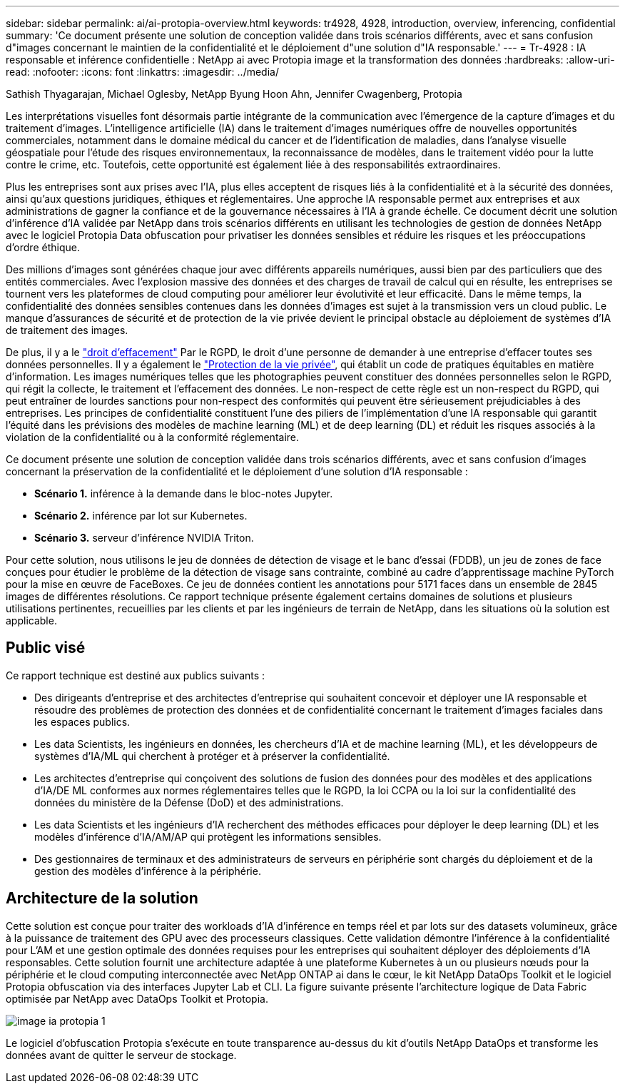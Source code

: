 ---
sidebar: sidebar 
permalink: ai/ai-protopia-overview.html 
keywords: tr4928, 4928, introduction, overview, inferencing, confidential 
summary: 'Ce document présente une solution de conception validée dans trois scénarios différents, avec et sans confusion d"images concernant le maintien de la confidentialité et le déploiement d"une solution d"IA responsable.' 
---
= Tr-4928 : IA responsable et inférence confidentielle : NetApp ai avec Protopia image et la transformation des données
:hardbreaks:
:allow-uri-read: 
:nofooter: 
:icons: font
:linkattrs: 
:imagesdir: ../media/


Sathish Thyagarajan, Michael Oglesby, NetApp Byung Hoon Ahn, Jennifer Cwagenberg, Protopia

[role="lead"]
Les interprétations visuelles font désormais partie intégrante de la communication avec l'émergence de la capture d'images et du traitement d'images. L'intelligence artificielle (IA) dans le traitement d'images numériques offre de nouvelles opportunités commerciales, notamment dans le domaine médical du cancer et de l'identification de maladies, dans l'analyse visuelle géospatiale pour l'étude des risques environnementaux, la reconnaissance de modèles, dans le traitement vidéo pour la lutte contre le crime, etc. Toutefois, cette opportunité est également liée à des responsabilités extraordinaires.

Plus les entreprises sont aux prises avec l'IA, plus elles acceptent de risques liés à la confidentialité et à la sécurité des données, ainsi qu'aux questions juridiques, éthiques et réglementaires. Une approche IA responsable permet aux entreprises et aux administrations de gagner la confiance et de la gouvernance nécessaires à l'IA à grande échelle. Ce document décrit une solution d'inférence d'IA validée par NetApp dans trois scénarios différents en utilisant les technologies de gestion de données NetApp avec le logiciel Protopia Data obfuscation pour privatiser les données sensibles et réduire les risques et les préoccupations d'ordre éthique.

Des millions d'images sont générées chaque jour avec différents appareils numériques, aussi bien par des particuliers que des entités commerciales. Avec l'explosion massive des données et des charges de travail de calcul qui en résulte, les entreprises se tournent vers les plateformes de cloud computing pour améliorer leur évolutivité et leur efficacité. Dans le même temps, la confidentialité des données sensibles contenues dans les données d'images est sujet à la transmission vers un cloud public. Le manque d'assurances de sécurité et de protection de la vie privée devient le principal obstacle au déploiement de systèmes d'IA de traitement des images.

De plus, il y a le https://gdpr.eu/right-to-be-forgotten/["droit d'effacement"^] Par le RGPD, le droit d'une personne de demander à une entreprise d'effacer toutes ses données personnelles. Il y a également le https://www.justice.gov/opcl/privacy-act-1974["Protection de la vie privée"^], qui établit un code de pratiques équitables en matière d'information. Les images numériques telles que les photographies peuvent constituer des données personnelles selon le RGPD, qui régit la collecte, le traitement et l'effacement des données. Le non-respect de cette règle est un non-respect du RGPD, qui peut entraîner de lourdes sanctions pour non-respect des conformités qui peuvent être sérieusement préjudiciables à des entreprises. Les principes de confidentialité constituent l'une des piliers de l'implémentation d'une IA responsable qui garantit l'équité dans les prévisions des modèles de machine learning (ML) et de deep learning (DL) et réduit les risques associés à la violation de la confidentialité ou à la conformité réglementaire.

Ce document présente une solution de conception validée dans trois scénarios différents, avec et sans confusion d'images concernant la préservation de la confidentialité et le déploiement d'une solution d'IA responsable :

* *Scénario 1.* inférence à la demande dans le bloc-notes Jupyter.
* *Scénario 2.* inférence par lot sur Kubernetes.
* *Scénario 3.* serveur d'inférence NVIDIA Triton.


Pour cette solution, nous utilisons le jeu de données de détection de visage et le banc d'essai (FDDB), un jeu de zones de face conçues pour étudier le problème de la détection de visage sans contrainte, combiné au cadre d'apprentissage machine PyTorch pour la mise en œuvre de FaceBoxes. Ce jeu de données contient les annotations pour 5171 faces dans un ensemble de 2845 images de différentes résolutions. Ce rapport technique présente également certains domaines de solutions et plusieurs utilisations pertinentes, recueillies par les clients et par les ingénieurs de terrain de NetApp, dans les situations où la solution est applicable.



== Public visé

Ce rapport technique est destiné aux publics suivants :

* Des dirigeants d'entreprise et des architectes d'entreprise qui souhaitent concevoir et déployer une IA responsable et résoudre des problèmes de protection des données et de confidentialité concernant le traitement d'images faciales dans les espaces publics.
* Les data Scientists, les ingénieurs en données, les chercheurs d'IA et de machine learning (ML), et les développeurs de systèmes d'IA/ML qui cherchent à protéger et à préserver la confidentialité.
* Les architectes d'entreprise qui conçoivent des solutions de fusion des données pour des modèles et des applications d'IA/DE ML conformes aux normes réglementaires telles que le RGPD, la loi CCPA ou la loi sur la confidentialité des données du ministère de la Défense (DoD) et des administrations.
* Les data Scientists et les ingénieurs d'IA recherchent des méthodes efficaces pour déployer le deep learning (DL) et les modèles d'inférence d'IA/AM/AP qui protègent les informations sensibles.
* Des gestionnaires de terminaux et des administrateurs de serveurs en périphérie sont chargés du déploiement et de la gestion des modèles d'inférence à la périphérie.




== Architecture de la solution

Cette solution est conçue pour traiter des workloads d'IA d'inférence en temps réel et par lots sur des datasets volumineux, grâce à la puissance de traitement des GPU avec des processeurs classiques. Cette validation démontre l'inférence à la confidentialité pour L'AM et une gestion optimale des données requises pour les entreprises qui souhaitent déployer des déploiements d'IA responsables. Cette solution fournit une architecture adaptée à une plateforme Kubernetes à un ou plusieurs nœuds pour la périphérie et le cloud computing interconnectée avec NetApp ONTAP ai dans le cœur, le kit NetApp DataOps Toolkit et le logiciel Protopia obfuscation via des interfaces Jupyter Lab et CLI. La figure suivante présente l'architecture logique de Data Fabric optimisée par NetApp avec DataOps Toolkit et Protopia.

image::ai-protopia-image1.png[image ia protopia 1]

Le logiciel d'obfuscation Protopia s'exécute en toute transparence au-dessus du kit d'outils NetApp DataOps et transforme les données avant de quitter le serveur de stockage.
